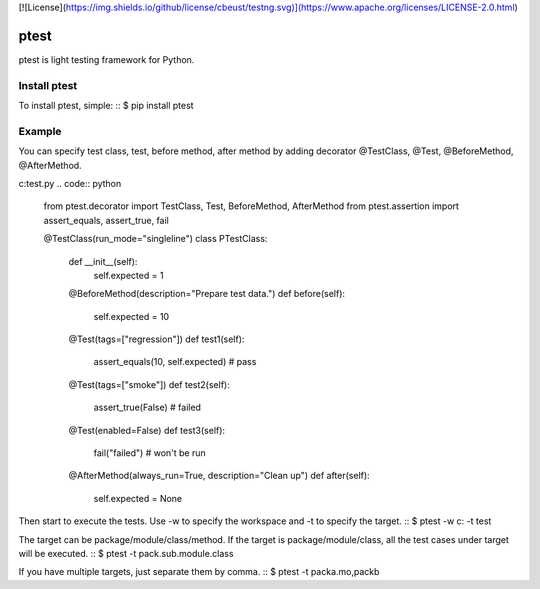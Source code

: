 [![License](https://img.shields.io/github/license/cbeust/testng.svg)](https://www.apache.org/licenses/LICENSE-2.0.html)

ptest
=====
ptest is light testing framework for Python.


Install ptest
-------------
To install ptest, simple:
::
$ pip install ptest

Example
-------
You can specify test class, test, before method, after method by adding decorator @TestClass, @Test, @BeforeMethod, @AfterMethod.

c:\test.py
.. code:: python
    from ptest.decorator import TestClass, Test, BeforeMethod, AfterMethod
    from ptest.assertion import assert_equals, assert_true, fail

    @TestClass(run_mode="singleline")
    class PTestClass:
        def __init__(self):
            self.expected = 1

        @BeforeMethod(description="Prepare test data.")
        def before(self):
            self.expected = 10

        @Test(tags=["regression"])
        def test1(self):
            assert_equals(10, self.expected) # pass

        @Test(tags=["smoke"])
        def test2(self):
            assert_true(False) # failed

        @Test(enabled=False)
        def test3(self):
            fail("failed") # won't be run

        @AfterMethod(always_run=True, description="Clean up")
        def after(self):
            self.expected = None

Then start to execute the tests.
Use -w to specify the workspace and -t to specify the target.
::
$ ptest -w c: -t test

The target can be package/module/class/method.
If the target is package/module/class, all the test cases under target will be executed.
::
$ ptest -t pack.sub.module.class

If you have multiple targets, just separate them by comma.
::
$ ptest -t packa.mo,packb